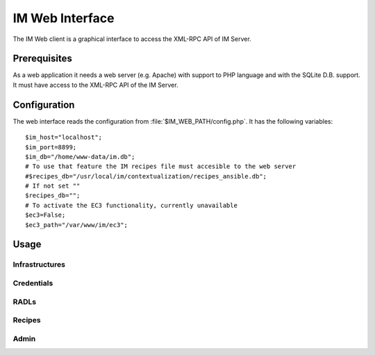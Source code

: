 IM Web Interface
================

The IM Web client is a graphical interface to access the XML-RPC API of IM Server.

Prerequisites
-------------
As a web application it needs a web server (e.g. Apache) with support to PHP language
and with the SQLite D.B. support. It must have access to the XML-RPC API of the IM Server.

Configuration
-------------

The web interface reads the configuration from :file:`$IM_WEB_PATH/config.php`. It has 
the following variables::

	$im_host="localhost";
	$im_port=8899;
	$im_db="/home/www-data/im.db";
	# To use that feature the IM recipes file must accesible to the web server
	#$recipes_db="/usr/local/im/contextualization/recipes_ansible.db";
	# If not set ""
	$recipes_db="";
	# To activate the EC3 functionality, currently unavailable
	$ec3=False;
	$ec3_path="/var/www/im/ec3";


Usage
-----


Infrastructures
^^^^^^^^^^^^^^^

Credentials
^^^^^^^^^^^


RADLs
^^^^^

Recipes
^^^^^^^


Admin
^^^^^
